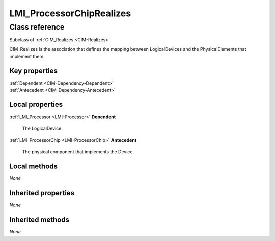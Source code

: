 .. _LMI-ProcessorChipRealizes:

LMI_ProcessorChipRealizes
-------------------------

Class reference
===============
Subclass of :ref:`CIM_Realizes <CIM-Realizes>`

CIM_Realizes is the association that defines the mapping between LogicalDevices and the PhysicalElements that implement them.


Key properties
^^^^^^^^^^^^^^

| :ref:`Dependent <CIM-Dependency-Dependent>`
| :ref:`Antecedent <CIM-Dependency-Antecedent>`

Local properties
^^^^^^^^^^^^^^^^

.. _LMI-ProcessorChipRealizes-Dependent:

:ref:`LMI_Processor <LMI-Processor>` **Dependent**

    The LogicalDevice.

    
.. _LMI-ProcessorChipRealizes-Antecedent:

:ref:`LMI_ProcessorChip <LMI-ProcessorChip>` **Antecedent**

    The physical component that implements the Device.

    

Local methods
^^^^^^^^^^^^^

*None*

Inherited properties
^^^^^^^^^^^^^^^^^^^^

*None*

Inherited methods
^^^^^^^^^^^^^^^^^

*None*

